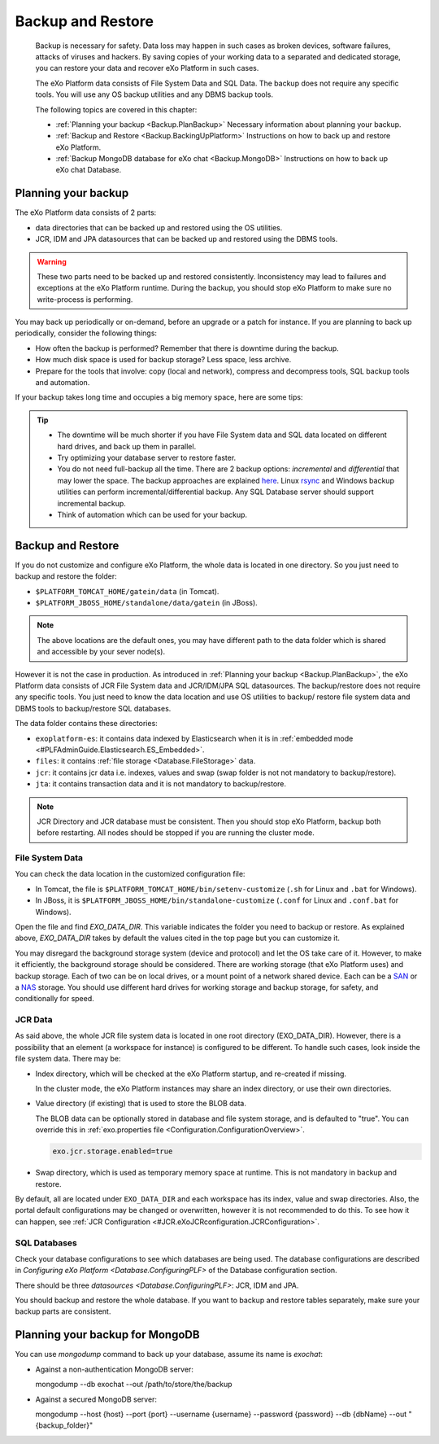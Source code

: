 .. _Backup:

###################
Backup and Restore
###################


    Backup is necessary for safety. Data loss may happen in such cases
    as broken devices, software failures, attacks of viruses and
    hackers. By saving copies of your working data to a separated and
    dedicated storage, you can restore your data and recover eXo 
    Platform in such cases.

    The eXo Platform data consists of File System Data and SQL Data. The
    backup does not require any specific tools. You will use any OS
    backup utilities and any DBMS backup tools.

    The following topics are covered in this chapter:

    -  :ref:`Planning your backup <Backup.PlanBackup>`
       Necessary information about planning your backup.

    -  :ref:`Backup and Restore <Backup.BackingUpPlatform>`
       Instructions on how to back up and restore eXo Platform.

    -  :ref:`Backup MongoDB database for eXo chat <Backup.MongoDB>`
       Instructions on how to back up eXo chat Database.


.. _Backup.PlanBackup:

====================
Planning your backup
====================

The eXo Platform data consists of 2 parts:

-  data directories that can be backed up and restored using the OS
   utilities.

-  JCR, IDM and JPA datasources that can be backed up and restored using
   the DBMS tools.

.. warning:: These two parts need to be backed up and restored consistently.
             Inconsistency may lead to failures and exceptions at the eXo Platform runtime. 
             During the backup, you should stop eXo Platform to make sure no write-process is performing.

You may back up periodically or on-demand, before an upgrade or a patch
for instance. If you are planning to back up periodically, consider the
following things:

-  How often the backup is performed? Remember that there is downtime
   during the backup.

-  How much disk space is used for backup storage? Less space, less
   archive.

-  Prepare for the tools that involve: copy (local and network),
   compress and decompress tools, SQL backup tools and automation.

If your backup takes long time and occupies a big memory space, here are
some tips:

.. tip:: -  The downtime will be much shorter if you have File System data and SQL data located on different hard drives, and back up them in parallel.
		 -  Try optimizing your database server to restore faster.
		 -  You do not need full-backup all the time. There are 2 backup options: *incremental* and *differential* that may lower the space. 
		    The backup approaches are explained `here <http://en.wikipedia.org/wiki/Backup>`__. 
		    Linux `rsync <http://rsync.samba.org/>`__ and Windows backup utilities can perform incremental/differential backup. 
		    Any SQL Database server should support incremental backup.
		 -  Think of automation which can be used for your backup.

.. _Backup.BackingUpPlatform:

==================
Backup and Restore
==================

If you do not customize and configure eXo Platform, the whole data is located
in one directory. So you just need to backup and restore the folder:

-  ``$PLATFORM_TOMCAT_HOME/gatein/data`` (in Tomcat).

-  ``$PLATFORM_JBOSS_HOME/standalone/data/gatein`` (in JBoss).

.. note:: The above locations are the default ones, you may have different path to the data folder which is shared and accessible by your sever node(s).

However it is not the case in production. As introduced in :ref:`Planning your backup <Backup.PlanBackup>`, 
the eXo Platform data consists of JCR File System data and JCR/IDM/JPA 
SQL datasources. The backup/restore does not require any specific tools. 
You just need to know the data location and use OS utilities to backup/
restore file system data and DBMS tools to backup/restore SQL databases.

The data folder contains these directories:

-  ``exoplatform-es``: it contains data indexed by Elasticsearch when it
   is in :ref:`embedded mode <#PLFAdminGuide.Elasticsearch.ES_Embedded>`.

-  ``files``: it contains :ref:`file storage <Database.FileStorage>` 
   data.

-  ``jcr``: it contains jcr data i.e. indexes, values and swap (swap
   folder is not not mandatory to backup/restore).

-  ``jta``: it contains transaction data and it is not mandatory to
   backup/restore.

.. note:: JCR Directory and JCR database must be consistent. Then you 
          should stop eXo Platform, backup both before restarting. All 
          nodes should be stopped if you are running the cluster mode.

.. _FSData:

File System Data
~~~~~~~~~~~~~~~~~

You can check the data location in the customized configuration file:

-  In Tomcat, the file is ``$PLATFORM_TOMCAT_HOME/bin/setenv-customize``
   (``.sh`` for Linux and ``.bat`` for Windows).

-  In JBoss, it is ``$PLATFORM_JBOSS_HOME/bin/standalone-customize``
   (``.conf`` for Linux and ``.conf.bat`` for Windows).

Open the file and find *EXO\_DATA\_DIR*. This variable indicates the
folder you need to backup or restore. As explained above,
*EXO\_DATA\_DIR* takes by default the values cited in the top page but
you can customize it.

You may disregard the background storage system (device and protocol)
and let the OS take care of it. However, to make it efficiently, the
background storage should be considered. There are working storage (that
eXo Platform uses) and backup storage. Each of two can be on local drives, or
a mount point of a network shared device. Each can be a
`SAN <http://en.wikipedia.org/wiki/Storage_area_network>`__ or a
`NAS <http://en.wikipedia.org/wiki/Network-attached_storage>`__ storage.
You should use different hard drives for working storage and backup
storage, for safety, and conditionally for speed.

.. _JCRData:

JCR Data
~~~~~~~~~

As said above, the whole JCR file system data is located in one root
directory (EXO\_DATA\_DIR). However, there is a possibility that an
element (a workspace for instance) is configured to be different. To
handle such cases, look inside the file system data. There may be:

-  Index directory, which will be checked at the eXo Platform startup, and
   re-created if missing.

   In the cluster mode, the eXo Platform instances may share an index
   directory, or use their own directories.

-  Value directory (if existing) that is used to store the BLOB data.

   The BLOB data can be optionally stored in database and file system
   storage, and is defaulted to "true". You can override this in
   :ref:`exo.properties file <Configuration.ConfigurationOverview>`.

   .. code:: xml

       exo.jcr.storage.enabled=true

-  Swap directory, which is used as temporary memory space at runtime.
   This is not mandatory in backup and restore.

By default, all are located under ``EXO_DATA_DIR`` and each workspace
has its index, value and swap directories. Also, the portal default
configurations may be changed or overwritten, however it is not
recommended to do this. To see how it can happen, see :ref:`JCR Configuration <#JCR.eXoJCRconfiguration.JCRConfiguration>`.

.. _SQLDatabases:

SQL Databases
~~~~~~~~~~~~~~

Check your database configurations to see which databases are being
used. The database configurations are described in `Configuring
eXo Platform <Database.ConfiguringPLF>` of the Database configuration 
section.

There should be three `datasources <Database.ConfiguringPLF>`: JCR, IDM 
and JPA.

You should backup and restore the whole database. If you want to backup
and restore tables separately, make sure your backup parts are
consistent.

.. _Backup.MongoDB:

================================
Planning your backup for MongoDB
================================

You can use *mongodump* command to back up your database, assume its
name is *exochat*:

-  Against a non-authentication MongoDB server:

   mongodump --db exochat --out /path/to/store/the/backup
-  Against a secured MongoDB server:

   mongodump --host {host} --port {port} --username {username}
   --password {password} --db {dbName} --out "{backup\_folder}"
